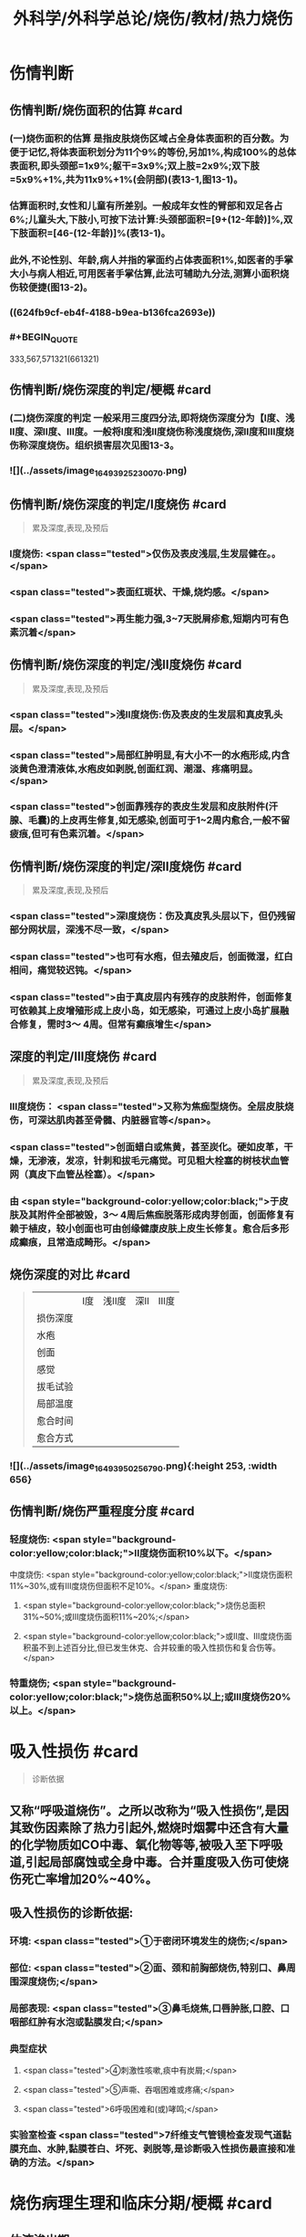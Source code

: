 #+title: 外科学/外科学总论/烧伤/教材/热力烧伤
#+deck: 外科学::外科学总论::烧伤::教材::热力烧伤

* 伤情判断
** 伤情判断/烧伤面积的估算 #card
*** (一)烧伤面积的估算 是指皮肤烧伤区域占全身体表面积的百分数。为便于记忆,将体表面积划分为11个9%的等份,另加1%,构成100%的总体表面积,即头颈部=1x9%;躯干=3x9%;双上肢=2x9%;双下肢=5x9%+1%,共为11x9%+1%(会阴部)(表13-1,图13-1)。
*** 估算面积时,女性和儿童有所差别。一般成年女性的臂部和双足各占6%;儿童头大,下肢小,可按下法计算:头颈部面积=[9+(12-年龄)]%,双下肢面积=[46-(12-年龄)]%(表13-1)。
*** 此外,不论性别、年龄,病人并指的掌面约占体表面积1%,如医者的手掌大小与病人相近,可用医者手掌估算,此法可辅助九分法,测算小面积烧伤较便捷(图13-2)。
*** ((624fb9cf-eb4f-4188-b9ea-b136fca2693e))
*** #+BEGIN_QUOTE
333,567,571321(661321)
#+END_QUOTE
** 伤情判断/烧伤深度的判定/梗概 #card
*** (二)烧伤深度的判定 一般采用三度四分法,即将烧伤深度分为【Ⅰ度、浅Ⅱ度、深Ⅱ度、Ⅲ度。一般将Ⅰ度和浅Ⅱ度烧伤称浅度烧伤,深Ⅱ度和Ⅲ度烧伤称深度烧伤。组织损害层次见图13-3。
*** ![](../assets/image_1649392523007_0.png)
** 伤情判断/烧伤深度的判定/Ⅰ度烧伤 #card 
#+BEGIN_QUOTE
累及深度,表现,及预后
#+END_QUOTE
*** Ⅰ度烧伤: <span class="tested">仅伤及表皮浅层,生发层健在。。</span>
*** <span class="tested">表面红斑状、干燥,烧灼感。</span>
*** <span class="tested">再生能力强,3~7天脱屑疹愈,短期内可有色素沉着</span>
** 伤情判断/烧伤深度的判定/浅Ⅱ度烧伤 #card
#+BEGIN_QUOTE
累及深度,表现,及预后
#+END_QUOTE
*** <span class="tested">浅Ⅱ度烧伤:伤及表皮的生发层和真皮乳头层。</span>
*** <span class="tested">局部红肿明显,有大小不一的水疱形成,内含淡黄色澄清液体,水疱皮如剥脱,创面红润、潮湿、疼痛明显。</span>
*** <span class="tested">创面靠残存的表皮生发层和皮肤附件(汗腺、毛囊)的上皮再生修复,如无感染,创面可于1~2周内愈合,一般不留疲痕,但可有色素沉着。</span>
** 伤情判断/烧伤深度的判定/深Ⅱ度烧伤 #card
#+BEGIN_QUOTE
累及深度,表现,及预后
#+END_QUOTE
*** <span class="tested">深Ⅰ度烧伤：伤及真皮乳头层以下，但仍残留部分网状层，深浅不尽一致，</span>
*** <span class="tested">也可有水疱，但去殖皮后，创面微湿，红白相间，痛觉较迟钝。</span>
*** <span class="tested">由于真皮层内有残存的皮肤附件，创面修复可依赖其上皮增殖形成上皮小岛，如无感染，可通过上皮小岛扩展融合修复，需时3～ 4周。但常有癫痕增生</span>
** 深度的判定/Ⅲ度烧伤 #card
#+BEGIN_QUOTE
累及深度,表现,及预后
#+END_QUOTE
*** Ⅲ度烧伤： <span class="tested">又称为焦痂型烧伤。全层皮肤烧伤，可深达肌肉甚至骨髓、内脏器官等</span>。
*** <span class="tested">创面蜡白或焦黄，甚至炭化。硬如皮革，干燥，无渗液，发凉，针刺和拔毛元痛觉。可见粗大栓塞的树枝状血管网（真皮下血管丛栓塞）。</span>
*** 由 <span style="background-color:yellow;color:black;">于皮肤及其附件全部被毁，3～ 4周后焦痂脱落形成肉芽创面，创面修复有赖于植皮，较小创面也可由创缘健康皮肤上皮生长修复。愈合后多形成癫痕，且常造成畸形。</span>
** 烧伤深度的对比 #card 
#+BEGIN_QUOTE
||Ⅰ度|浅Ⅱ度|深Ⅱ|Ⅲ度|
|损伤深度|
|水疱|
|创面|
|感觉|
|拔毛试验|
|局部温度|
|愈合时间|
|愈合方式|
#+END_QUOTE
*** ![](../assets/image_1649395025679_0.png){:height 253, :width 656}
** 伤情判断/烧伤严重程度分度 #card
*** 轻度烧伤: <span style="background-color:yellow;color:black;">II度烧伤面积10%以下。</span>
中度烧伤: <span style="background-color:yellow;color:black;">II度烧伤面积11%~30%,或有Ⅲ度烧伤但面积不足10%。</span>
重度烧伤:
**** <span style="background-color:yellow;color:black;">烧伤总面积31%~50%;或Ⅲ度烧伤面积11%~20%;</span>
**** <span style="background-color:yellow;color:black;">或II度、Ⅲ度烧伤面积虽不到上述百分比,但已发生休克、合并较重的吸入性损伤和复合伤等。</span>
*** 特重烧伤; <span style="background-color:yellow;color:black;">烧伤总面积50%以上;或Ⅲ度烧伤20%以上。</span>
* 吸入性损伤  #card
#+BEGIN_QUOTE
诊断依据
#+END_QUOTE
** 又称“呼吸道烧伤”。之所以改称为“吸入性损伤”,是因其致伤因素除了热力引起外,燃烧时烟雾中还含有大量的化学物质如CO中毒、氧化物等等,被吸入至下呼吸道,引起局部腐蚀或全身中毒。合并重度吸入伤可使烧伤死亡率增加20%~40%。
** 吸入性损伤的诊断依据:
*** 环境: <span class="tested">①于密闭环境发生的烧伤;</span>
*** 部位: <span class="tested">②面、颈和前胸部烧伤,特别口、鼻周围深度烧伤;</span>
*** 局部表现: <span class="tested">③鼻毛烧焦,口唇肿胀,口腔、口咽部红肿有水泡或黏膜发白;</span>
*** 典型症状
**** <span class="tested">④刺激性咳嗽,痰中有炭屑;</span>
**** <span class="tested">⑤声嘶、吞咽困难或疼痛;</span>
**** <span class="tested">6呼吸困难和(或)哮鸣;</span>
*** 实验室检查 <span class="tested">7纤维支气管镜检查发现气道黏膜充血、水肿,黏膜苍白、坏死、剥脱等,是诊断吸入性损伤最直接和准确的方法。</span>
* 烧伤病理生理和临床分期/梗概 #card
** 体液渗出期
** 急性感染期
** 创面修复期
** 康复期
* 烧伤病理生理和临床分期/
** 烧伤病理生理和临床分期/体液渗出期 #card 
#+BEGIN_QUOTE
时间及治疗关键
#+END_QUOTE
*** (一)体液渗出期  <span class="tested">伤后迅速发生的变化为体液渗出。体液渗出的速度,一般以伤后6~12小时内最快,持续24~36小时,严重烧伤可延至48小时以上。</span>
在较小面积的浅度烧伤,体液渗出主要表现为局部组织水肿,一般对有效循环血量无明显影响。当烧伤面积较大(一般指II度、Ⅲ度烧伤面积成人在15%,小儿在5%以上者),尤其是抢救不及时或不当,人体不足以代偿迅速发生的体液丧失时,则循环血量明显下降,导致血流动力与流变学改变,进而发生休克。因 <span style="background-color:yellow;color:black;">此在较大面积烧伤,此期又称为休克期</span>。
烧伤休克的发生和发展,主要系体液渗出所致,有一渐进累积过程,一般需6~12小时达高潮,持续约36~48小时,血流动力指标才趋于平稳。体液渗出主要因毛细血管通透性增加所致。烧伤后立即释放的多种血管活性物质,如组胺、5-HT、激肽、前列腺素类、儿茶酚胺、氧自由基、内皮素、肿瘤坏死因子、血小板活化因子、白三烯、溶酶体酶,p38/MAPK激活使微管相关蛋白4磷酸化、色素上皮衍生因子(PEDF)、缓激肽B,受体等都可引起烧伤后微循环变化和毛细血管通透性增加。此外,近年来发现,严重烧伤早期可迅即发生心肌损害,也是休克发生和发展的重要因素之一。 <span style="background-color:yellow;color:black;">在较大面积烧伤,防治休克是此期的关键。</span>
** 烧伤病理生理和临床分期/急性感染期 #card 
#+BEGIN_QUOTE
主要原因及治疗关键
#+END_QUOTE
*** (二)急性感染期 继休克后或休克的同时,感染是对烧伤病人的另一严重威胁。严重烧伤易发生全身性感染的原因主要有:
**** ① <span style="background-color:yellow;color:black;">皮肤、黏膜屏障功能受损</span>,为细菌入侵打开了门户;
**** ② <span style="background-color:yellow;color:black;">机体免疫功能受抑制</span>。烧伤后,尤其是早期,体内与抗感染有关的免疫系统各组分均受不同程度损害,免疫球蛋白和补体丢失或被消耗;
**** ③ <span style="background-color:yellow;color:black;">机体抵抗力降低</span>。烧伤后3~10天,正值水肿回吸收期,病人在遭受休克打击后,内脏及各系统功能尚未调整和恢复,局部肉芽屏障未臻形成,伤后渗出使大量营养物质丢失,以及回收过程中带入的“毒素”(细菌、内毒素或其他)等,使人体抵抗力处于低潮;
**** ④ <span style="background-color:yellow;color:black;">易感性增加</span>。早期缺血缺氧损害是机体易发生全身性感染的重要因素。烧伤感染可来自创面、肠道、呼吸道,或静脉导管等。 <span style="background-color:yellow;color:black;">防治感染是此期的关键。</span>
** 烧伤病理生理和临床分期/创面修复期 #card
*** (三)创面修复期 创面修复过程在伤后不久即开始。创面自然修复所需时间与烧伤深度等多种因素有关, <span style="background-color:yellow;color:black;">无严重感染的浅II度和部分深Ⅱ度烧伤,可自愈</span>。但 <span style="background-color:yellow;color:black;">
*** Ⅲ度和发生严重感染的深Ⅱ度烧伤,由于无残存上皮或上皮被毁,创面只能由创缘的上皮扩展覆盖。</span>如果创面较大(一般大于3cmx3cm),不经植皮 <span style="background-color:yellow;color:black;">多难自愈或需时较长</span>,或愈合后疲痕较多,易发生挛缩,影响功能和外观。 <span style="background-color:yellow;color:black;">Ⅲ度烧伤和发生严重感染的深Ⅱ度</span>烧伤溶痴时,大量坏死组织液化,适于细菌繁殖,感染机会增多。且 <span style="background-color:yellow;color:black;">脱痴后大片创面裸露,成为开放门户,不仅利于细菌入侵,而且体液和营养物质大量丧失</span>,使机体抵抗力和创面修复能力显著降低,成为发生全身性感染的又一高峰时机。
*** 此期的关键是 <span style="background-color:yellow;color:black;">加强营养,扶持机体修复功能和抵抗力，积极消灭创面和防治感染。</span>
** 烧伤病理生理和临床分期/康复期 #card
*** (四)康复期  <span style="background-color:yellow;color:black;">深度创面愈合后形成的疲痕,严重者影响外观和功能</span>,需要康复锻炼、体疗、工疗和整形以期恢复;某些器官功能损害及心理异常也需要一恢复过程;深Ⅱ度和Ⅲ度创面愈合后,常有瘙痒或疼痛、反复出现水疤,甚至破溃,并发感染,形成“残余创面”,这种现象的终止往往需要较长时间;严重大面积深度烧伤愈合后,由于大部分汗腺被毁,机体散热调节体温能力下降,在盛暑季节,这类伤员多感全身不适,常需2~3年调整适应过程。
* 现场急救,转送 #card
** 1.迅速去除致伤原因  <span class="tested">包括尽快扑灭火焰、脱去着火或沸液浸渍的衣服。</span>劝止伤员衣服着火时站立或奔跑呼叫,以防增加头面部烧伤或吸入性损伤;迅速离开密闭和通风不良的现场; <span class="tested">及时冷疗能防止热力继续作用于创面使其加深,并可减轻疼痛、减少渗出和水肿,越早效果越好。一般适用于中小面积烧伤、特别是四肢烧伤。方法是将烧伤创面在自来水下淋洗或浸人水中(水温一般为15~20℃),或用冷水浸湿的毛巾、纱垫等敷于创面。</span>一般至冷疗停止后不再有剧痛为止,多需0.5~1小时。
** 2.注意有无心跳及呼吸停止、复合伤,对大出血、窒息、开放性气胸、骨折、严重中毒等危及病人生命的情况应先施行相应的急救处理。
** 3.妥善保护创面 在现场附近,创面只求不再污染、不再损伤。 <span class="tested">因此,可用干净敷料或布类保护,或行简单包扎后送医院处理</span>。避免用有色药物涂抹,增加对烧伤深度判定的困难。
** 4.保持呼吸道通畅 火焰烧伤常伴烟雾、热力等吸入性损伤,应注意保持呼吸道通畅。合并CO中毒者应移至通风处,有条件者应吸入氧气。
** 5.其他救治措施 ①严重口渴、烦躁不安者常提示休克严重,应迅速建立静脉通道加快输液,现场不具备输液条件者,可口服含盐饮料,以防单纯大量饮水发生水中毒。转送路程较远者,应留置导尿管,观察尿量。②安慰和鼓励病人,使其情绪稳定。 <span class="tested">疼痛剧烈可酌情使用地西洋、赈替啶(度冷丁)等</span>。已有休克者,需经静脉用药,但应注意避免抑制呼吸中枢。
** 6.转送  <span style="background-color:yellow;color:black;">严重大面积烧伤早期应避免长途转送,烧伤面积较大者,如不能在伤后1~2小时内送到附近医院,应在原单位积极抗休克治疗或加作气管切开,待休克被控制后再转送</span>。 <span class="tested">必须转送者应建立静脉输液通道,途中继续输液,保证呼吸道通畅,途中最好有医护人员陪同。</span>
* 入院后处理
** 入院后处理/轻度烧伤 <span style="background-color:yellow;color:black;">主要为创面处理,</span> #card
*** 包括清洁创周健康皮肤,创面可用 <span style="background-color:yellow;color:black;">1:1000苯扎溴胺或1:2000氯己定</span>清洗、
*** 移除异物, <span style="background-color:yellow;color:black;">浅Ⅱ度水疱皮应予保留,水疱大者,可用消毒空针抽去水疱液。深度烧伤的水疱皮应予清除。
*** </span>如果用 <span style="background-color:yellow;color:black;">包扎疗法,</span>内层用油质纱布,可添加适量抗生素,外层用吸水敷料均匀包扎, <span style="background-color:yellow;color:black;">包扎范围应超过创周5cm</span>。 <span style="background-color:yellow;color:black;">面、颈与会阴部烧伤不适合包扎处,则予以暴露疗法。</span>
*** 疼痛较明显者,给予镇静止痛剂,口服或静脉补液,如无禁忌,可酌情进食。 <span style="background-color:yellow;color:black;">使用抗生素和破伤风抗毒素。</span>
** 入院后处理/中、重度烧伤 应按下列程序处理: #card
*** <span style="background-color:yellow;color:black;">①简要了解受伤史后,记录血压、脉搏、呼吸,注意有无吸入性损伤及其他合并伤,严重吸入性损伤应及早行气管切开。</span>
*** <span style="background-color:yellow;color:black;">②立即建立静脉输液通道,按照补液公式输液防治休克。</span>
*** ③ <span style="background-color:yellow;color:black;">留置导尿管</span>,观察每小时尿量、比重、pH,并注意有无血红蛋白尿。
*** ④ <span style="background-color:yellow;color:black;">清创,估算烧伤面积和深度(应绘图示意)</span>。特别应注意肢体、躯干有无皿度环状焦痂的压迫,如影响血液循环或呼吸,应行焦痴切开减张术。
*** ⑤按烧伤面积、深度和补液反应, <span style="background-color:yellow;color:black;">调整制定第一个24小时的输液计划。</span>
*** <span style="background-color:yellow;color:black;">@广泛大面积深度烧伤一般采用暴露疗法。</span>
*** <span style="background-color:yellow;color:black;">①注射破伤风抗毒素血清,并用抗生素治疗防治感染。</span>
* 烧伤休克/临床表现与诊断 #card
** 主要表现为:①心率增快、脉搏细弱,听诊心音低弱。
** ②血压的变化: <span style="background-color:yellow;color:black;">早期脉压变小,随后血压下降</span>。
** ③呼吸浅、快。
** ④尿量减少:是低血容量休克的一个重要标志,成人每小时尿量低于20ml常示血容量不足。
** ⑤口渴难忍,在小儿特别明显。
** ⑤烦躁不安,是脑组织缺血、缺氧的一种表现。
** 7周边静脉充盈不良、肢端凉,畏冷。
** 8血液化验,常出现血液浓缩(血细胞比容升高)、低血钠、低蛋白、酸中毒。
* 烧伤休克治疗
** 烧伤休克治疗/休克防治 #card
*** 1.休克防治  <span class="tested">补液治疗是防治烧伤休克最重要的措施,</span>由于严重烧伤后即早出现的心肌损害和心功能降低也参与了烧伤休克的发生和发展,因此在按补液公式进行“容量补充”的同时,还可给予心肌保护或心力扶持药物,以进行“动力扶持”。
*** 常根据病人的烧伤面积和体重按下述公式计算补液量:
**** <span class="tested">伤后第1个24小时补液量:成人每1% Ⅱ度、Ⅲ度烧伤面积每千克体重补充电解质液1ml和胶体液0.5ml(电解质与胶体比例为2:1),另加基础水分2000ml。</span>
***** <span style="background-color:yellow;color:black;">伤后前8小时内输入一半,后16小时补入另一半</span>。
**** 伤后第2个24小时补液量: <span style="background-color:yellow;color:black;">胶体及电解质均为第1个24小时实际输入量的一半,5%葡萄糖溶液补充水分2000ml(小儿另按年龄、体重计算)。</span>
***** <span style="background-color:yellow;color:black;">广泛深度烧伤者与小儿烧伤胶体及电解质比例可改为1:1。第二个24小时,胶体和电解质液为第一个24小时的一半,水分补充仍为2000ml。</span>
**** 上述补液公式,只是估计量,应仔细观察病人尿量[应达1ml/(kg·h)]、精神状态、皮肤黏膜色泽、血压和心率、血液浓缩等指标,有条件者可监测肺动脉压、肺动脉楔压、中心静脉压和心排血量,随时调整输液的量与质。
举例:一烧伤面积60%、体重50kg病人,第一24小时补液总量为60x50x1.5+2000 =6500ml,其中胶体为60x50x0.5=1500ml,电解质液为60x50x1=3000ml,水分为2000ml,伤后前8小时内输入总量的一半即3250ml,后16小时补入总量的另一半3250ml。第二个24小时,胶体减半为750ml,电解质液减半为1500ml,水分仍为2000ml,于24小时内均匀补人。紧急抢救一时无法获得血浆时,可使用低分子量的血浆代用品,暂时扩张血容量和溶质性利尿,但用量不宜超过1000ml,并尽快以血浆取代。
电解质液、胶体和水分应交替输入。
*** 对于因种种原因,烧伤后未予及时补液或补液不足,人院时已有明显休克的延迟复苏病人,需要的补液量往往多于立即补液治疗者,可在有创血流动力指标严密监测下,按以下公式进行快速补液:
**** 伤后第1个24小时补液量:成人每 <span style="background-color:yellow;color:black;">1% Ⅱ、Ⅲ度烧伤面积每千克体重补充胶体液和电解质液各1. 3ml,另加基础水分2000ml</span>。伤后前8小时内输入一半,后16小时补入另一半。 <span style="background-color:yellow;color:black;">第二个24小时,成人每1% ⅡⅢ度烧伤面积每千克体重补充胶体液和电解质液各0.5ml,另加基础水分2000ml</span>
(小儿另按年龄、体重计算),于24小时内均匀补入。
延迟复苏病人第一个24小时需要的液体量多,补液速度快,应非常慎重,特别是幼儿。应在严密监护下进行,防止发生补液过多过快所致的并发症。
**** 此外, <span style="background-color:yellow;color:black;">广泛深度烧伤者,常伴有较严重的酸中毒和血红蛋白尿,为纠正酸中毒和避免血红蛋白降解产物在肾小管的沉积,在输液成分中可增配1.25%碳酸氢钠。</span>
** 烧伤全身性感染
*** 烧伤全身性感染/原因 #card
**** 烧伤感染的原因主要有:
**** <span style="background-color:yellow;color:black;">①创面大量坏死组织和渗出成为微生物良好的培养基。</span>
**** <span style="background-color:yellow;color:black;">②严重烧伤虽伤在体表,肠黏膜屏障有明显的应激性损害,肠道微生物、内毒素等均可移位,肠道可成为内源性感染的重要来源。</span>
**** <span style="background-color:yellow;color:black;">③吸入性损伤后,继发肺部感染的几率高。</span>
**** <span style="background-color:yellow;color:black;">④长时间静脉输液,静脉导管感染是最常见的医源性感染。</span>
*** 烧伤全身性感染/诊断依据 #card
**** ①性格改变,初始时仅有些兴奋、多语、定向障碍,继而可出现幻觉、迫害妄想,甚至大喊大叫;也有表现对周围淡漠。
**** ②体温骤升或骤降,波动幅度较大(1~2℃)。体温骤升者,起病时常伴有寒战;体温不升者常示为严重革兰阴性杆菌感染。
**** ③心率加快(成人常在140次/分以上)。
**** ④呼吸急促。
**** ⑤创面骤变。常可一夜之间出现创面生长停滞、创缘变钝、干枯、出血坏死斑等。
**** ⑤白细胞计数骤升或骤降。其他如血糖、脏器功能都可能变化。
 <span style="background-color:yellow;color:black;">早期诊断和治疗是防治烧伤全身性感染的关键。</span>
*** 烧伤全身性感染/防治 #card
**** 提高对感染发生和发展规律性的认识,理解烧伤休克和感染的内在联系,及时积极地纠正休克,维护机体的防御功能;认识到烧伤感染途径的多样性,包括外源性与内源性以及静脉导管感染等,全面予以防治。
**** <span style="background-color:yellow;color:black;">1.积极纠正休克 </span>防治组织器官缺血缺氧损害、维护机体的防御功能,保护肠黏膜屏障,对防止感染有重要意义。
**** <span style="background-color:yellow;color:black;">2.正确处理创面</span> 烧伤创面特别是深度烧伤创面是主要感染源,对深度烧伤创面进行早期切痂、削痴植皮,是防治全身性感染的关键措施。
**** <span style="background-color:yellow;color:black;">3.合理应用抗生素 </span>抗生素的选择应针对致病菌,贵在病菌侵人伊始及时用药。因此,平时应反复作细菌培养以掌握创面的菌群动态及其药敏情况,一旦发生感染,及早有针对性地用药。一般烧伤创面的病菌常为多菌种,耐药性较其他病区为高,病区内应避免交叉感染。对严重病人并发全身性感染时,可联合应用一种第三代头孢菌素和一种氨基糖昔类抗生素,从静脉滴注,待细菌学复查报告后,再予调整。需要注意的是,感染症状控制后,应及时停药,不能留待体温完全正常,因烧伤创面未修复前,一定程度的体温升高是不可避免的,敢于应用抗生素而不敢及时停用抗生素,反而导致体内菌群失调或二重感染(如真菌感染)。
**** 4.其他综合措施 包括营养支持、水与电解质素乱的纠正、脏器功能的维护等。营养支持可根据情况应用肠内或肠外营养,尽可能用肠内营养,因其接近生理、可促使肠黏膜屏障的修复,且并发症较少